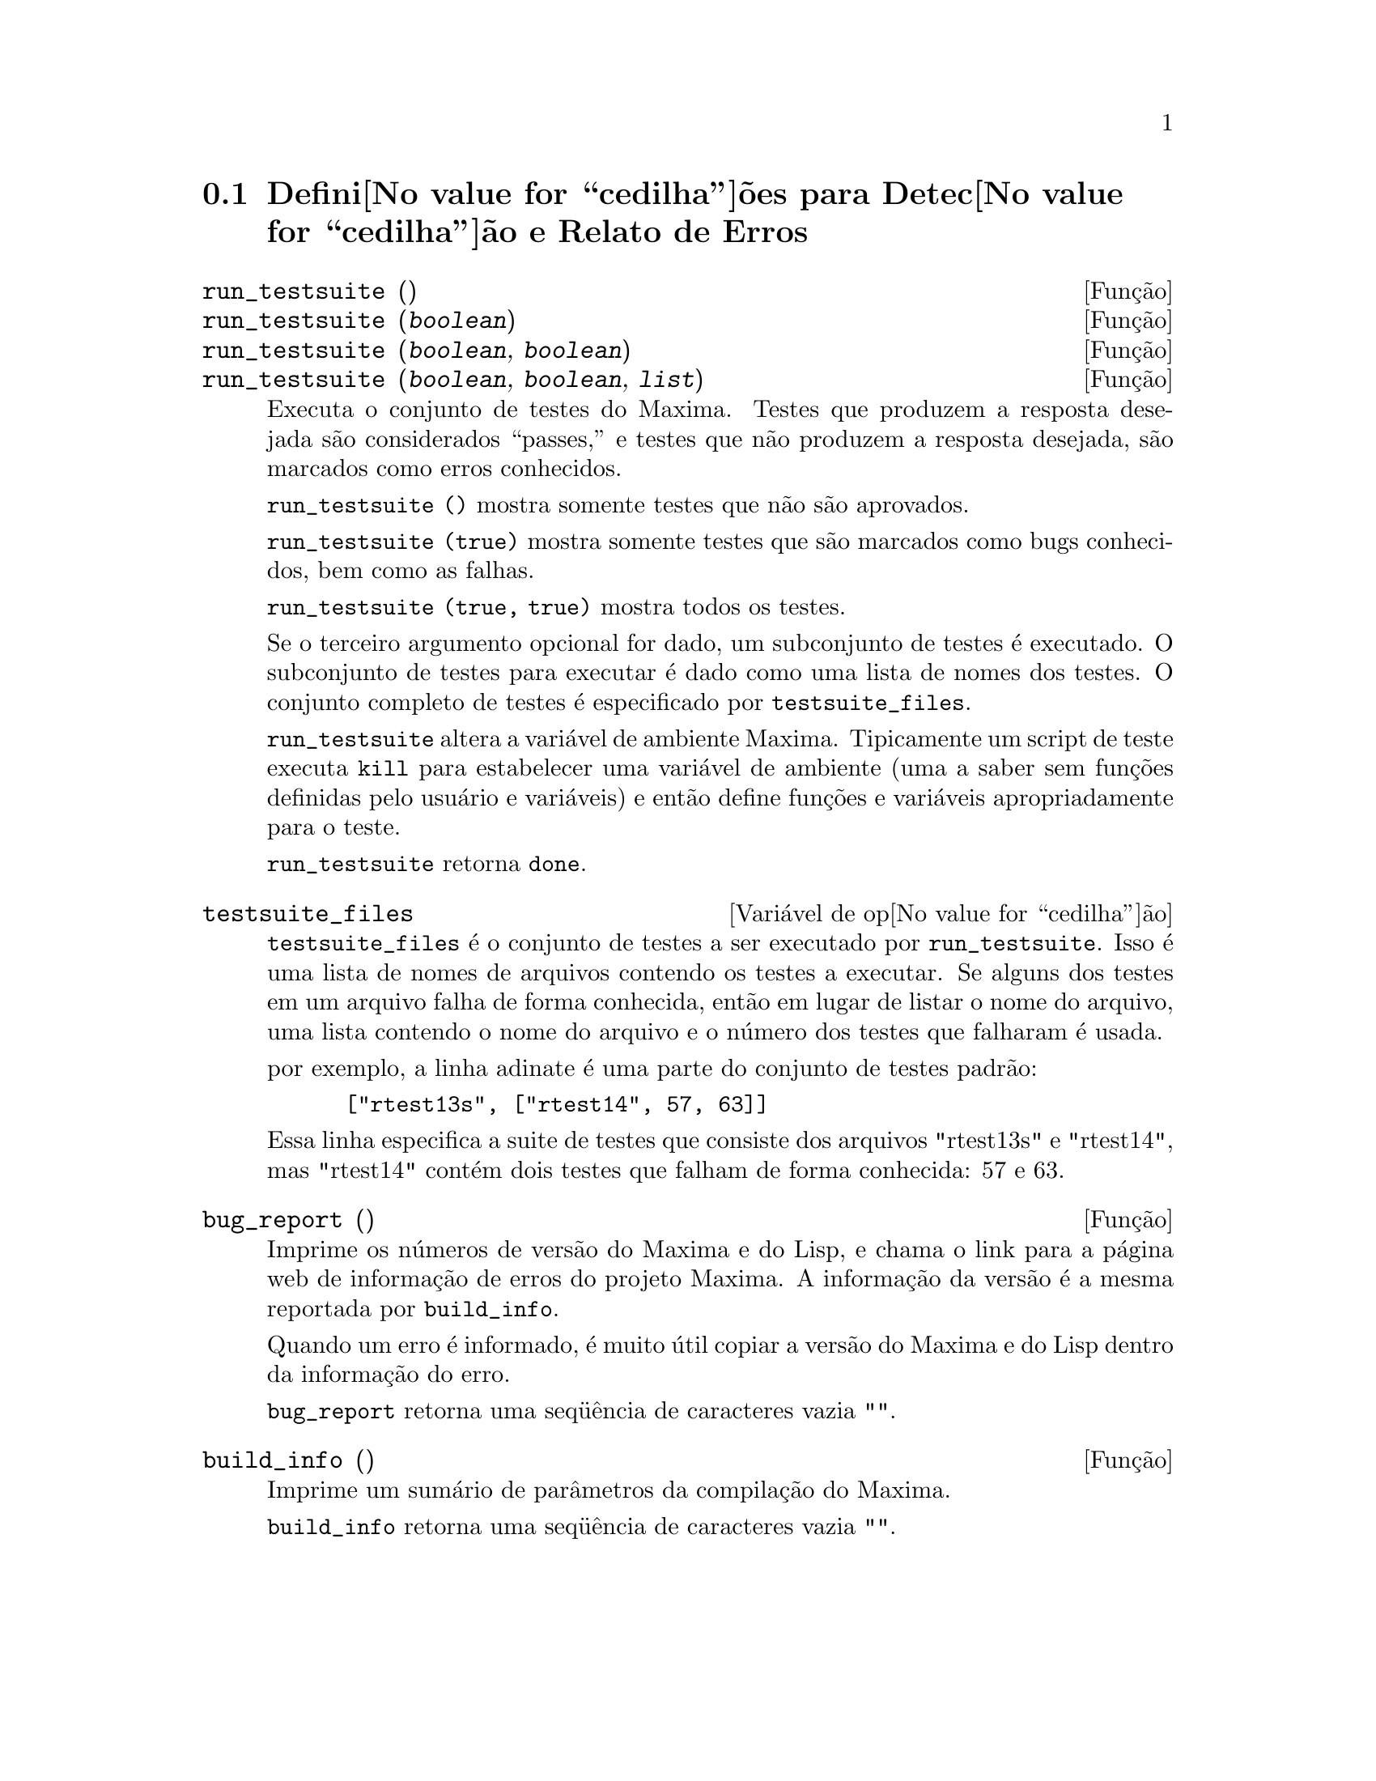 @c Language: Brazilian Portuguese, Encoding: iso-8859-1
@c /Bugs.texi/1.10/Sat Nov 25 04:02:06 2006//
@menu
* Defini@value{cedilha}@~oes para Detec@value{cedilha}@~ao e Relato de Erros::  
@end menu

@node Defini@value{cedilha}@~oes para Detec@value{cedilha}@~ao e Relato de Erros
@section Defini@value{cedilha}@~oes para Detec@value{cedilha}@~ao e Relato de Erros
@deffn {Fun@,{c}@~ao} run_testsuite ()
@deffnx {Fun@,{c}@~ao} run_testsuite (@var{boolean})
@deffnx {Fun@,{c}@~ao} run_testsuite (@var{boolean}, @var{boolean})
@deffnx {Fun@,{c}@~ao} run_testsuite (@var{boolean}, @var{boolean}, @var{list})
Executa o conjunto de testes do Maxima.  Testes que produzem a resposta desejada s@~ao
considerados ``passes,'' e testes que n@~ao produzem a resposta
desejada, s@~ao marcados como erros conhecidos.

@code{run_testsuite ()} mostra somente testes que n@~ao s@~ao aprovados.

@code{run_testsuite (true)} mostra somente testes que s@~ao marcados como bugs conhecidos, bem
como as falhas.

@code{run_testsuite (true, true)} mostra todos os testes.

Se o terceiro argumento opcional for dado, um subconjunto de testes @'e executado.
O subconjunto de testes para executar @'e dado como uma lista de nomes dos
testes.  O conjunto completo de testes @'e especificado por @code{testsuite_files}.

@code{run_testsuite} altera a vari@'avel de ambiente Maxima.
Tipicamente um script de teste executa @code{kill} para estabelecer uma vari@'avel de ambiente
(uma a saber sem fun@,{c}@~oes definidas pelo usu@'ario e vari@'aveis)
e ent@~ao define fun@,{c}@~oes e vari@'aveis apropriadamente para o teste.

@code{run_testsuite} retorna @code{done}.
@end deffn

@defvr {Vari@'avel de op@value{cedilha}@~ao} testsuite_files
     
@code{testsuite_files} @'e o conjunto de testes a ser executado por
@code{run_testsuite}.  Isso @'e uma lista de nomes de arquivos contendo
os testes a executar.  Se alguns dos testes em um arquivo falha de forma conhecida,
ent@~ao em lugar de listar o nome do arquivo, uma lista contendo o
nome do arquivo e o n@'umero dos testes que falharam @'e usada.

por exemplo, a linha adinate @'e uma parte do conjunto de testes padr@~ao:

@example
 ["rtest13s", ["rtest14", 57, 63]]
@end example

Essa linha especifica a suite de testes que consiste dos arquivos "rtest13s" e
"rtest14", mas "rtest14" cont@'em dois testes que falham de forma conhecida: 57
e 63.
@end defvr

@deffn {Fun@,{c}@~ao} bug_report ()
Imprime os n@'umeros de vers@~ao do Maxima e do Lisp, e chama o link
para a p@'agina web de informa@,{c}@~ao de erros do projeto Maxima.
A informa@,{c}@~ao da vers@~ao @'e a mesma reportada por @code{build_info}.

Quando um erro @'e informado, @'e muito @'util copiar a vers@~ao do Maxima
e do Lisp dentro da informa@,{c}@~ao do erro.

@code{bug_report} retorna uma seq@"u@^encia de caracteres vazia @code{""}.
@end deffn

@deffn {Fun@,{c}@~ao} build_info ()
Imprime um sum@'ario de par@^ametros da compila@,{c}@~ao do Maxima.

@code{build_info} retorna uma seq@"u@^encia de caracteres vazia @code{""}.
@end deffn
